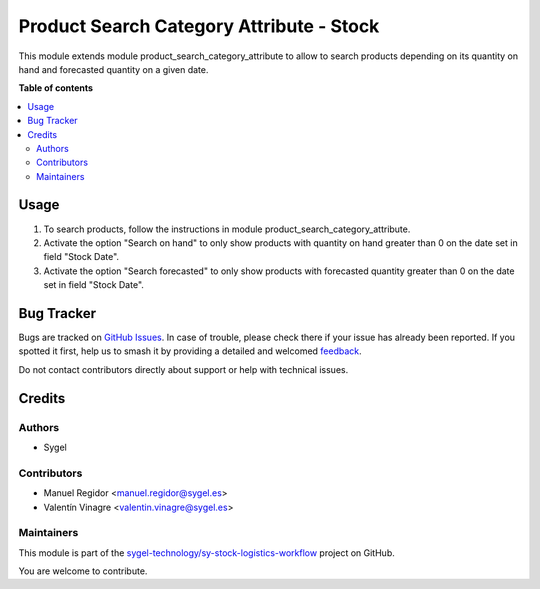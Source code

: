 =========================================
Product Search Category Attribute - Stock
=========================================

.. 
   !!!!!!!!!!!!!!!!!!!!!!!!!!!!!!!!!!!!!!!!!!!!!!!!!!!!
   !! This file is generated by oca-gen-addon-readme !!
   !! changes will be overwritten.                   !!
   !!!!!!!!!!!!!!!!!!!!!!!!!!!!!!!!!!!!!!!!!!!!!!!!!!!!
   !! source digest: sha256:e0c2fa1f71af3db3498ae55395556051ef2b9815ac4d6e7f2ad63d9ae1525172
   !!!!!!!!!!!!!!!!!!!!!!!!!!!!!!!!!!!!!!!!!!!!!!!!!!!!

.. |badge1| image:: https://img.shields.io/badge/maturity-Beta-yellow.png
    :target: https://odoo-community.org/page/development-status
    :alt: Beta
.. |badge2| image:: https://img.shields.io/badge/licence-AGPL--3-blue.png
    :target: http://www.gnu.org/licenses/agpl-3.0-standalone.html
    :alt: License: AGPL-3
.. |badge3| image:: https://img.shields.io/badge/github-sygel--technology%2Fsy--stock--logistics--workflow-lightgray.png?logo=github
    :target: https://github.com/sygel-technology/sy-stock-logistics-workflow/tree/16.0/product_search_category_attribute_stock
    :alt: sygel-technology/sy-stock-logistics-workflow

|badge1| |badge2| |badge3|

This module extends module product_search_category_attribute to allow to
search products depending on its quantity on hand and forecasted
quantity on a given date.

**Table of contents**

.. contents::
   :local:

Usage
=====

1. To search products, follow the instructions in module
   product_search_category_attribute.
2. Activate the option "Search on hand" to only show products with
   quantity on hand greater than 0 on the date set in field "Stock
   Date".
3. Activate the option "Search forecasted" to only show products with
   forecasted quantity greater than 0 on the date set in field "Stock
   Date".

Bug Tracker
===========

Bugs are tracked on `GitHub Issues <https://github.com/sygel-technology/sy-stock-logistics-workflow/issues>`_.
In case of trouble, please check there if your issue has already been reported.
If you spotted it first, help us to smash it by providing a detailed and welcomed
`feedback <https://github.com/sygel-technology/sy-stock-logistics-workflow/issues/new?body=module:%20product_search_category_attribute_stock%0Aversion:%2016.0%0A%0A**Steps%20to%20reproduce**%0A-%20...%0A%0A**Current%20behavior**%0A%0A**Expected%20behavior**>`_.

Do not contact contributors directly about support or help with technical issues.

Credits
=======

Authors
-------

* Sygel

Contributors
------------

- Manuel Regidor <manuel.regidor@sygel.es>
- Valentín Vinagre <valentin.vinagre@sygel.es>

Maintainers
-----------

This module is part of the `sygel-technology/sy-stock-logistics-workflow <https://github.com/sygel-technology/sy-stock-logistics-workflow/tree/16.0/product_search_category_attribute_stock>`_ project on GitHub.

You are welcome to contribute.
